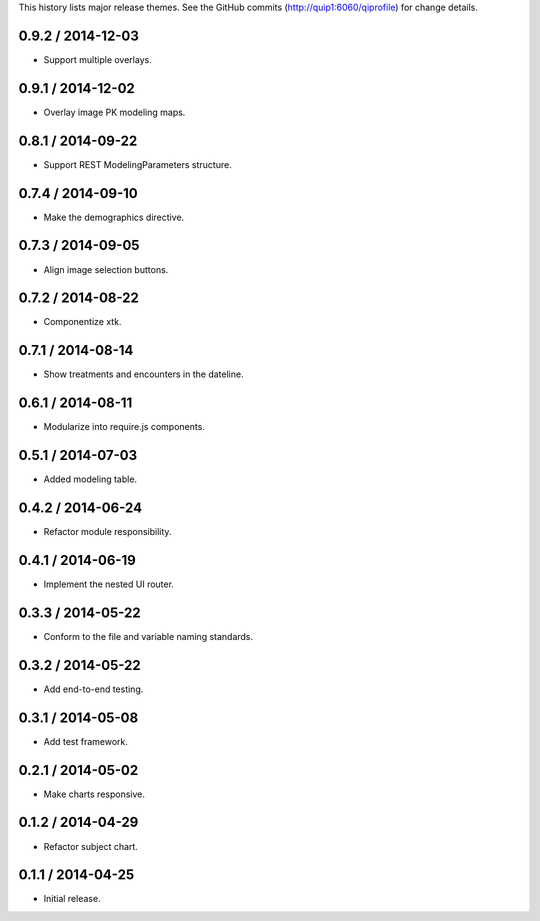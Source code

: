 This history lists major release themes. See the GitHub commits
(http://quip1:6060/qiprofile) for change details.

0.9.2 / 2014-12-03
------------------
* Support multiple overlays.

0.9.1 / 2014-12-02
------------------
* Overlay image PK modeling maps.

0.8.1 / 2014-09-22
------------------
* Support REST ModelingParameters structure.

0.7.4 / 2014-09-10
------------------
* Make the demographics directive.

0.7.3 / 2014-09-05
------------------
* Align image selection buttons.

0.7.2 / 2014-08-22
------------------
* Componentize xtk.

0.7.1 / 2014-08-14
------------------
* Show treatments and encounters in the dateline.

0.6.1 / 2014-08-11
------------------
* Modularize into require.js components.

0.5.1 / 2014-07-03
------------------
* Added modeling table.

0.4.2 / 2014-06-24
------------------
* Refactor module responsibility.

0.4.1 / 2014-06-19
------------------
* Implement the nested UI router.

0.3.3 / 2014-05-22
------------------
* Conform to the file and variable naming standards.

0.3.2 / 2014-05-22
------------------
* Add end-to-end testing.

0.3.1 / 2014-05-08
------------------
* Add test framework.

0.2.1 / 2014-05-02
------------------
* Make charts responsive.

0.1.2 / 2014-04-29
------------------
* Refactor subject chart.

0.1.1 / 2014-04-25
------------------
* Initial release.
